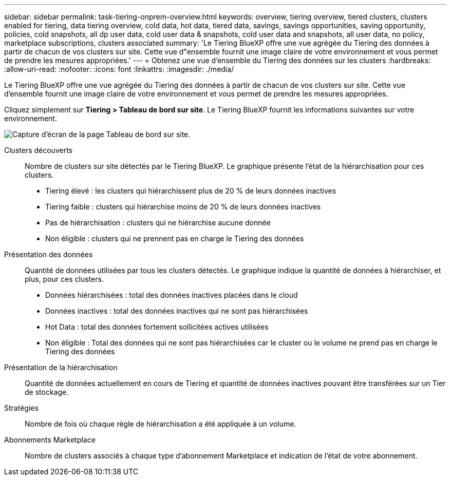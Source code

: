 ---
sidebar: sidebar 
permalink: task-tiering-onprem-overview.html 
keywords: overview, tiering overview, tiered clusters, clusters enabled for tiering, data tiering overview, cold data, hot data, tiered data, savings, savings opportunities, saving opportunity, policies, cold snapshots, all dp user data, cold user data & snapshots, cold user data and snapshots, all user data, no policy, marketplace subscriptions, clusters associated 
summary: 'Le Tiering BlueXP offre une vue agrégée du Tiering des données à partir de chacun de vos clusters sur site. Cette vue d"ensemble fournit une image claire de votre environnement et vous permet de prendre les mesures appropriées.' 
---
= Obtenez une vue d'ensemble du Tiering des données sur les clusters
:hardbreaks:
:allow-uri-read: 
:nofooter: 
:icons: font
:linkattrs: 
:imagesdir: ./media/


[role="lead"]
Le Tiering BlueXP offre une vue agrégée du Tiering des données à partir de chacun de vos clusters sur site. Cette vue d'ensemble fournit une image claire de votre environnement et vous permet de prendre les mesures appropriées.

Cliquez simplement sur *Tiering > Tableau de bord sur site*. Le Tiering BlueXP fournit les informations suivantes sur votre environnement.

image:screenshot_tiering_onprem_dashboard.png["Capture d'écran de la page Tableau de bord sur site."]

Clusters découverts:: Nombre de clusters sur site détectés par le Tiering BlueXP. Le graphique présente l'état de la hiérarchisation pour ces clusters.
+
--
* Tiering élevé : les clusters qui hiérarchissent plus de 20 % de leurs données inactives
* Tiering faible : clusters qui hiérarchise moins de 20 % de leurs données inactives
* Pas de hiérarchisation : clusters qui ne hiérarchise aucune donnée
* Non éligible : clusters qui ne prennent pas en charge le Tiering des données


--
Présentation des données:: Quantité de données utilisées par tous les clusters détectés. Le graphique indique la quantité de données à hiérarchiser, et plus, pour ces clusters.
+
--
* Données hiérarchisées : total des données inactives placées dans le cloud
* Données inactives : total des données inactives qui ne sont pas hiérarchisées
* Hot Data : total des données fortement sollicitées actives utilisées
* Non éligible : Total des données qui ne sont pas hiérarchisées car le cluster ou le volume ne prend pas en charge le Tiering des données


--
Présentation de la hiérarchisation:: Quantité de données actuellement en cours de Tiering et quantité de données inactives pouvant être transférées sur un Tier de stockage.
Stratégies:: Nombre de fois où chaque règle de hiérarchisation a été appliquée à un volume.
Abonnements Marketplace:: Nombre de clusters associés à chaque type d'abonnement Marketplace et indication de l'état de votre abonnement.

